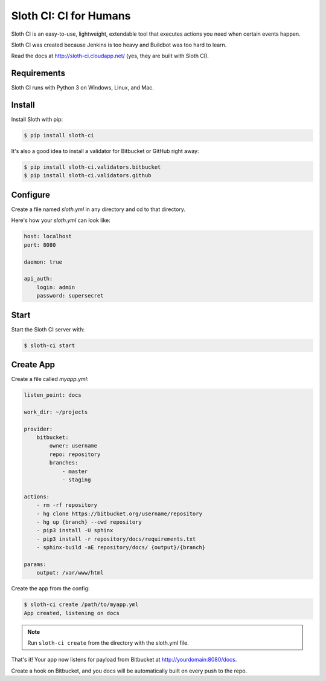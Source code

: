 ***********************
Sloth CI: CI for Humans
***********************

.. image:: https://pypip.in/version/sloth-ci/badge.svg
    :target: https://pypi.python.org/pypi/sloth-ci/
    :alt: Latest Version

.. image:: https://pypip.in/download/sloth-ci/badge.svg
    :target: https://pypi.python.org/pypi/sloth-ci/
    :alt: Downloads

.. image:: https://pypip.in/py_versions/sloth-ci/badge.svg
    :target: https://pypi.python.org/pypi/sloth-ci/
    :alt: Supported Python Versions

.. image:: https://pypip.in/wheel/sloth-ci/badge.svg
    :target: https://pypi.python.org/pypi/sloth-ci/
    :alt: Wheel Status

.. image:: https://pypip.in/status/sloth-ci/badge.svg
    :target: https://pypi.python.org/pypi/sloth-ci/
    :alt: Development Status

Sloth CI is an easy-to-use, lightweight, extendable tool that executes actions you need when certain events happen.

Sloth CI was created because Jenkins is too heavy and Buildbot was too hard to learn.

Read the docs at http://sloth-ci.cloudapp.net/ (yes, they are built with Sloth CI).

Requirements
============

Sloth CI runs with Python 3 on Windows, Linux, and Mac.

Install
=======

Install Sloth with pip:

.. code-block:: bash

    $ pip install sloth-ci

It's also a good idea to install a validator for Bitbucket or GitHub right away:

.. code-block:: bash

    $ pip install sloth-ci.validators.bitbucket
    $ pip install sloth-ci.validators.github

Configure
=========

Create a file named *sloth.yml* in any directory and cd to that directory.

Here's how your *sloth.yml* can look like:

.. code-block:: yaml

    host: localhost
    port: 8080

    daemon: true

    api_auth:
        login: admin
        password: supersecret

Start
=====

Start the Sloth CI server with:

.. code-block:: bash

   $ sloth-ci start

Create App
==========

Create a file called *myapp.yml*:

.. code-block:: yaml

    listen_point: docs

    work_dir: ~/projects

    provider:
        bitbucket:
            owner: username
            repo: repository
            branches:
                - master
                - staging

    actions:
        - rm -rf repository
        - hg clone https://bitbucket.org/username/repository
        - hg up {branch} --cwd repository
        - pip3 install -U sphinx
        - pip3 install -r repository/docs/requirements.txt
        - sphinx-build -aE repository/docs/ {output}/{branch}

    params:
        output: /var/www/html

Create the app from the config:

.. code-block:: bash

    $ sloth-ci create /path/to/myapp.yml
    App created, listening on docs

.. note:: Run ``sloth-ci create`` from the directory with the sloth.yml file.

That's it! Your app now listens for payload from Bitbucket at http://yourdomain:8080/docs.

Create a hook on Bitbucket, and you docs will be automatically built on every push to the repo.


